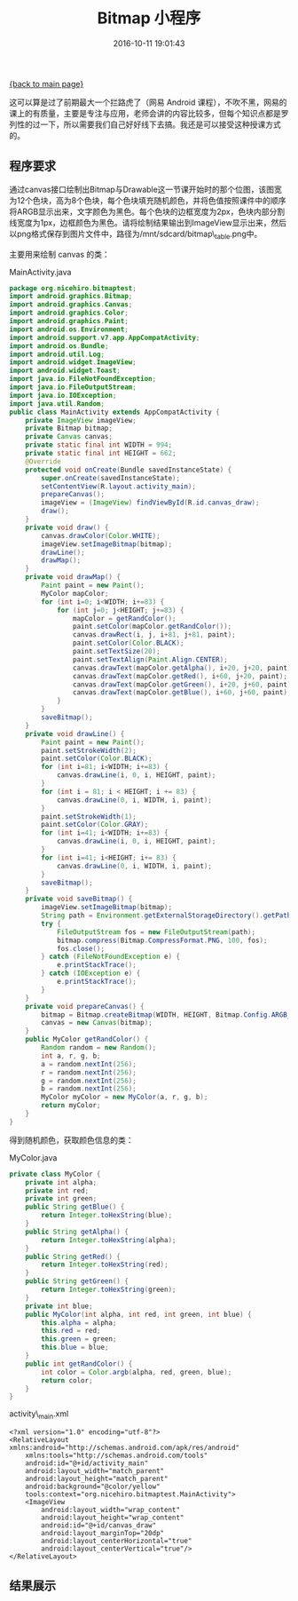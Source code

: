 [[file:index.org][{back to main page}]]
#+TITLE: Bitmap 小程序

#+DATE: 2016-10-11 19:01:43

这可以算是过了前期最大一个拦路虎了（网易 Android
课程），不吹不黑，网易的课上的有质量，主要是专注与应用，老师会讲的内容比较多，但每个知识点都是罗列性的过一下，所以需要我们自己好好线下去搞。我还是可以接受这种授课方式的。

#+BEGIN_HTML
  <!--more-->
#+END_HTML

** 程序要求
   :PROPERTIES:
   :CUSTOM_ID: 程序要求
   :END:

通过canvas接口绘制出Bitmap与Drawable这一节课开始时的那个位图，该图宽为12个色块，高为8个色块，每个色块填充随机颜色，并将色值按照课件中的顺序将ARGB显示出来，文字颜色为黑色。每个色块的边框宽度为2px，色块内部分割线宽度为1px，边框颜色为黑色。请将绘制结果输出到ImageView显示出来，然后以png格式保存到图片文件中，路径为/mnt/sdcard/bitmap\_table.png中。

主要用来绘制 canvas 的类：

MainActivity.java

#+BEGIN_SRC java
    package org.nicehiro.bitmaptest;
    import android.graphics.Bitmap;
    import android.graphics.Canvas;
    import android.graphics.Color;
    import android.graphics.Paint;
    import android.os.Environment;
    import android.support.v7.app.AppCompatActivity;
    import android.os.Bundle;
    import android.util.Log;
    import android.widget.ImageView;
    import android.widget.Toast;
    import java.io.FileNotFoundException;
    import java.io.FileOutputStream;
    import java.io.IOException;
    import java.util.Random;
    public class MainActivity extends AppCompatActivity {
        private ImageView imageView;
        private Bitmap bitmap;
        private Canvas canvas;
        private static final int WIDTH = 994;
        private static final int HEIGHT = 662;
        @Override
        protected void onCreate(Bundle savedInstanceState) {
            super.onCreate(savedInstanceState);
            setContentView(R.layout.activity_main);
            prepareCanvas();
            imageView = (ImageView) findViewById(R.id.canvas_draw);
            draw();
        }
        private void draw() {
            canvas.drawColor(Color.WHITE);
            imageView.setImageBitmap(bitmap);
            drawLine();
            drawMap();
        }
        private void drawMap() {
            Paint paint = new Paint();
            MyColor mapColor;
            for (int i=0; i<WIDTH; i+=83) {
                for (int j=0; j<HEIGHT; j+=83) {
                    mapColor = getRandColor();
                    paint.setColor(mapColor.getRandColor());
                    canvas.drawRect(i, j, i+81, j+81, paint);
                    paint.setColor(Color.BLACK);
                    paint.setTextSize(20);
                    paint.setTextAlign(Paint.Align.CENTER);
                    canvas.drawText(mapColor.getAlpha(), i+20, j+20, paint);
                    canvas.drawText(mapColor.getRed(), i+60, j+20, paint);
                    canvas.drawText(mapColor.getGreen(), i+20, j+60, paint);
                    canvas.drawText(mapColor.getBlue(), i+60, j+60, paint);
                }
            }
            saveBitmap();
        }
        private void drawLine() {
            Paint paint = new Paint();
            paint.setStrokeWidth(2);
            paint.setColor(Color.BLACK);
            for (int i=81; i<WIDTH; i+=83) {
                canvas.drawLine(i, 0, i, HEIGHT, paint);
            }
            for (int i = 81; i < HEIGHT; i += 83) {
                canvas.drawLine(0, i, WIDTH, i, paint);
            }
            paint.setStrokeWidth(1);
            paint.setColor(Color.GRAY);
            for (int i=41; i<WIDTH; i+=83) {
                canvas.drawLine(i, 0, i, HEIGHT, paint);
            }
            for (int i=41; i<HEIGHT; i+= 83) {
                canvas.drawLine(0, i, WIDTH, i, paint);
            }
            saveBitmap();
        }
        private void saveBitmap() {
            imageView.setImageBitmap(bitmap);
            String path = Environment.getExternalStorageDirectory().getPath() + "/mnt/sdcard/bitmap_table.png";
            try {
                FileOutputStream fos = new FileOutputStream(path);
                bitmap.compress(Bitmap.CompressFormat.PNG, 100, fos);
                fos.close();
            } catch (FileNotFoundException e) {
                e.printStackTrace();
            } catch (IOException e) {
                e.printStackTrace();
            }
        }
        private void prepareCanvas() {
            bitmap = Bitmap.createBitmap(WIDTH, HEIGHT, Bitmap.Config.ARGB_8888);
            canvas = new Canvas(bitmap);
        }
        public MyColor getRandColor() {
            Random random = new Random();
            int a, r, g, b;
            a = random.nextInt(256);
            r = random.nextInt(256);
            g = random.nextInt(256);
            b = random.nextInt(256);
            MyColor myColor = new MyColor(a, r, g, b);
            return myColor;
        }
    }
#+END_SRC

得到随机颜色，获取颜色信息的类：

MyColor.java

#+BEGIN_SRC java
    private class MyColor {
        private int alpha;
        private int red;
        private int green;
        public String getBlue() {
            return Integer.toHexString(blue);
        }
        public String getAlpha() {
            return Integer.toHexString(alpha);
        }
        public String getRed() {
            return Integer.toHexString(red);
        }
        public String getGreen() {
            return Integer.toHexString(green);
        }
        private int blue;
        public MyColor(int alpha, int red, int green, int blue) {
            this.alpha = alpha;
            this.red = red;
            this.green = green;
            this.blue = blue;
        }
        public int getRandColor() {
            int color = Color.argb(alpha, red, green, blue);
            return color;
        }
    }
#+END_SRC

activity\_main.xml

#+BEGIN_EXAMPLE
    <?xml version="1.0" encoding="utf-8"?>
    <RelativeLayout xmlns:android="http://schemas.android.com/apk/res/android"
        xmlns:tools="http://schemas.android.com/tools"
        android:id="@+id/activity_main"
        android:layout_width="match_parent"
        android:layout_height="match_parent"
        android:background="@color/yellow"
        tools:context="org.nicehiro.bitmaptest.MainActivity">
        <ImageView
            android:layout_width="wrap_content"
            android:layout_height="wrap_content"
            android:id="@+id/canvas_draw"
            android:layout_marginTop="20dp"
            android:layout_centerHorizontal="true"
            android:layout_centerVertical="true"/>
    </RelativeLayout>
#+END_EXAMPLE

** 结果展示
   :PROPERTIES:
   :CUSTOM_ID: 结果展示
   :END:

[[http://oeoaak94a.bkt.clouddn.com/Screenshot_20161022-150356.png]]






